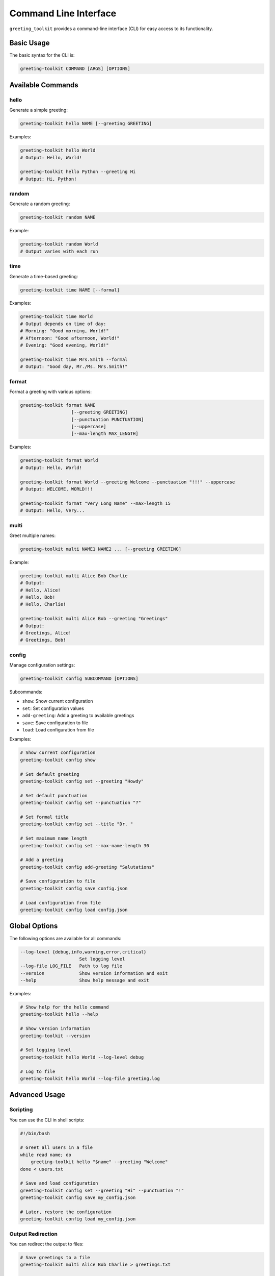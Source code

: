 =======================
Command Line Interface
=======================

``greeting_toolkit`` provides a command-line interface (CLI) for easy access to its functionality.

Basic Usage
----------

The basic syntax for the CLI is:

.. code-block:: bash

    greeting-toolkit COMMAND [ARGS] [OPTIONS]

Available Commands
-----------------

hello
~~~~~

Generate a simple greeting:

.. code-block:: bash

    greeting-toolkit hello NAME [--greeting GREETING]

Examples:

.. code-block:: bash

    greeting-toolkit hello World
    # Output: Hello, World!

    greeting-toolkit hello Python --greeting Hi
    # Output: Hi, Python!

random
~~~~~~

Generate a random greeting:

.. code-block:: bash

    greeting-toolkit random NAME

Example:

.. code-block:: bash

    greeting-toolkit random World
    # Output varies with each run

time
~~~~

Generate a time-based greeting:

.. code-block:: bash

    greeting-toolkit time NAME [--formal]

Examples:

.. code-block:: bash

    greeting-toolkit time World
    # Output depends on time of day:
    # Morning: "Good morning, World!"
    # Afternoon: "Good afternoon, World!"
    # Evening: "Good evening, World!"

    greeting-toolkit time Mrs.Smith --formal
    # Output: "Good day, Mr./Ms. Mrs.Smith!"

format
~~~~~~

Format a greeting with various options:

.. code-block:: bash

    greeting-toolkit format NAME
                       [--greeting GREETING]
                       [--punctuation PUNCTUATION]
                       [--uppercase]
                       [--max-length MAX_LENGTH]

Examples:

.. code-block:: bash

    greeting-toolkit format World
    # Output: Hello, World!

    greeting-toolkit format World --greeting Welcome --punctuation "!!!" --uppercase
    # Output: WELCOME, WORLD!!!

    greeting-toolkit format "Very Long Name" --max-length 15
    # Output: Hello, Very...

multi
~~~~~

Greet multiple names:

.. code-block:: bash

    greeting-toolkit multi NAME1 NAME2 ... [--greeting GREETING]

Example:

.. code-block:: bash

    greeting-toolkit multi Alice Bob Charlie
    # Output:
    # Hello, Alice!
    # Hello, Bob!
    # Hello, Charlie!

    greeting-toolkit multi Alice Bob --greeting "Greetings"
    # Output:
    # Greetings, Alice!
    # Greetings, Bob!

config
~~~~~~

Manage configuration settings:

.. code-block:: bash

    greeting-toolkit config SUBCOMMAND [OPTIONS]

Subcommands:

- ``show``: Show current configuration
- ``set``: Set configuration values
- ``add-greeting``: Add a greeting to available greetings
- ``save``: Save configuration to file
- ``load``: Load configuration from file

Examples:

.. code-block:: bash

    # Show current configuration
    greeting-toolkit config show

    # Set default greeting
    greeting-toolkit config set --greeting "Howdy"

    # Set default punctuation
    greeting-toolkit config set --punctuation "?"

    # Set formal title
    greeting-toolkit config set --title "Dr. "

    # Set maximum name length
    greeting-toolkit config set --max-name-length 30

    # Add a greeting
    greeting-toolkit config add-greeting "Salutations"

    # Save configuration to file
    greeting-toolkit config save config.json

    # Load configuration from file
    greeting-toolkit config load config.json

Global Options
------------

The following options are available for all commands:

.. code-block:: bash

    --log-level {debug,info,warning,error,critical}
                          Set logging level
    --log-file LOG_FILE   Path to log file
    --version             Show version information and exit
    --help                Show help message and exit

Examples:

.. code-block:: bash

    # Show help for the hello command
    greeting-toolkit hello --help

    # Show version information
    greeting-toolkit --version

    # Set logging level
    greeting-toolkit hello World --log-level debug

    # Log to file
    greeting-toolkit hello World --log-file greeting.log

Advanced Usage
------------

Scripting
~~~~~~~~

You can use the CLI in shell scripts:

.. code-block:: bash

    #!/bin/bash

    # Greet all users in a file
    while read name; do
        greeting-toolkit hello "$name" --greeting "Welcome"
    done < users.txt

    # Save and load configuration
    greeting-toolkit config set --greeting "Hi" --punctuation "!"
    greeting-toolkit config save my_config.json

    # Later, restore the configuration
    greeting-toolkit config load my_config.json

Output Redirection
~~~~~~~~~~~~~~~~

You can redirect the output to files:

.. code-block:: bash

    # Save greetings to a file
    greeting-toolkit multi Alice Bob Charlie > greetings.txt

    # Append more greetings
    greeting-toolkit hello Dave >> greetings.txt

Error Handling
~~~~~~~~~~~~

The CLI will return non-zero exit codes on errors:

.. code-block:: bash

    # Script example with error handling
    if ! greeting-toolkit hello ""; then
        echo "Failed to greet empty name"
    fi
